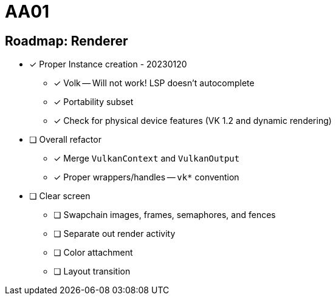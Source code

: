= AA01

== Roadmap: Renderer

* [x] Proper Instance creation - 20230120
** [x] Volk -- Will not work! LSP doesn't autocomplete
** [x] Portability subset
** [x] Check for physical device features (VK 1.2 and dynamic rendering)
* [ ] Overall refactor
** [x] Merge `VulkanContext` and `VulkanOutput`
** [x] Proper wrappers/handles -- `vk*` convention
* [ ] Clear screen
** [ ] Swapchain images, frames, semaphores, and fences
** [ ] Separate out render activity
** [ ] Color attachment
** [ ] Layout transition

